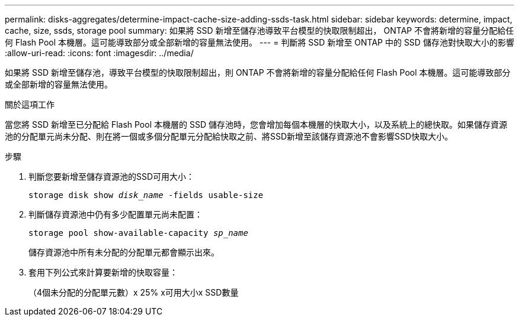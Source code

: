 ---
permalink: disks-aggregates/determine-impact-cache-size-adding-ssds-task.html 
sidebar: sidebar 
keywords: determine, impact, cache, size, ssds, storage pool 
summary: 如果將 SSD 新增至儲存池導致平台模型的快取限制超出， ONTAP 不會將新增的容量分配給任何 Flash Pool 本機層。這可能導致部分或全部新增的容量無法使用。 
---
= 判斷將 SSD 新增至 ONTAP 中的 SSD 儲存池對快取大小的影響
:allow-uri-read: 
:icons: font
:imagesdir: ../media/


[role="lead"]
如果將 SSD 新增至儲存池，導致平台模型的快取限制超出，則 ONTAP 不會將新增的容量分配給任何 Flash Pool 本機層。這可能導致部分或全部新增的容量無法使用。

.關於這項工作
當您將 SSD 新增至已分配給 Flash Pool 本機層的 SSD 儲存池時，您會增加每個本機層的快取大小，以及系統上的總快取。如果儲存資源池的分配單元尚未分配、則在將一個或多個分配單元分配給快取之前、將SSD新增至該儲存資源池不會影響SSD快取大小。

.步驟
. 判斷您要新增至儲存資源池的SSD可用大小：
+
`storage disk show _disk_name_ -fields usable-size`

. 判斷儲存資源池中仍有多少配置單元尚未配置：
+
`storage pool show-available-capacity _sp_name_`

+
儲存資源池中所有未分配的分配單元都會顯示出來。

. 套用下列公式來計算要新增的快取容量：
+
（4個未分配的分配單元數）x 25% x可用大小x SSD數量


